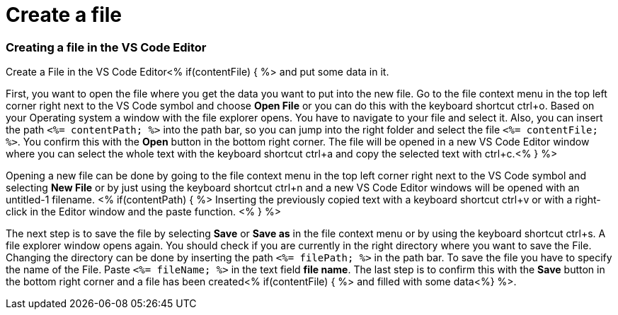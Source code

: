 Create a file
=============

Creating a file in the VS Code Editor
~~~~~~~~~~~~~~~~~~~~~~~~~~~~~~~~~~~~~

Create a File in the VS Code Editor<% if(contentFile) { %> and put some data in it.

First, you want to open the file where you get the data you want to put into the new file.
Go to the file context menu in the top left corner right next to the VS Code symbol and choose *Open File* or you can do this with the keyboard shortcut ctrl+o. 
Based on your Operating system a window with the file explorer opens. You have to navigate to your file and select it. Also, you can insert the path `<%= contentPath; %>` into the path bar, so you can jump into the right folder and select the file `<%= contentFile; %>`. 
You confirm this with the *Open* button in the bottom right corner.
The file will be opened in a new VS Code Editor window where you can select the whole text with the keyboard shortcut ctrl+a and copy the selected text with ctrl+c.<% } %>

Opening a new file can be done by going to the file context menu in the top left corner right next to the VS Code symbol and selecting *New File* or by just using the keyboard shortcut ctrl+n and a new VS Code Editor windows will be opened with an untitled-1 filename.
<% if(contentPath) { %> 
Inserting the previously copied text with a keyboard shortcut ctrl+v or with a right-click in the Editor window and the paste function. <% } %>

The next step is to save the file by selecting *Save* or *Save as* in the file context menu or by using the keyboard shortcut ctrl+s.
A file explorer window opens again.
You should check if you are currently in the right directory where you want to save the File. 
Changing the directory can be done by inserting the path `<%= filePath; %>` in the path bar.
To save the file you have to specify the name of the File. Paste `<%= fileName; %>` in the text field *file name*. 
The last step is to confirm this with the *Save* button in the bottom right corner and a file has been created<% if(contentFile) { %> and filled with some data<%} %>.